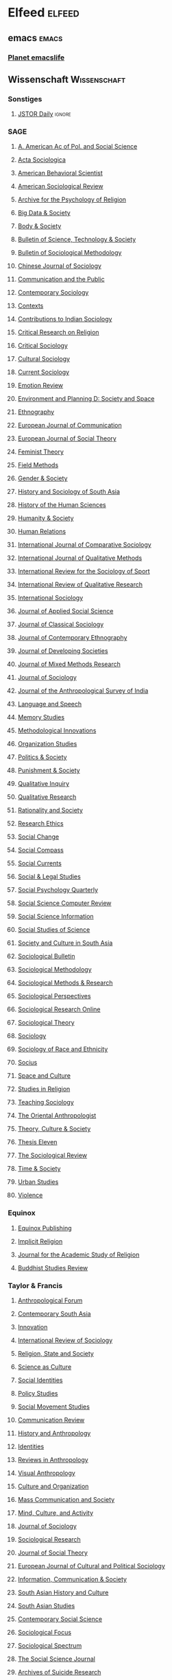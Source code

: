 * Elfeed                                                             :elfeed:
** emacs                                                             :emacs:
*** [[https://planet.emacslife.com/atom.xml][Planet emacslife]]
** Wissenschaft                                               :Wissenschaft:
*** Sonstiges
**** [[https://daily.jstor.org/feed/][JSTOR Daily]]                                                  :ignore:
*** SAGE
**** [[https://journals.sagepub.com/action/showFeed?ui=0&mi=ehikzz&ai=2b4&jc=anna&type=etoc&feed=rss][A. American Ac of Pol. and Social Science]]
**** [[https://journals.sagepub.com/action/showFeed?ui=0&mi=ehikzz&ai=2b4&jc=asja&type=etoc&feed=rss][Acta Sociologica]]
**** [[https://journals.sagepub.com/action/showFeed?ui=0&mi=ehikzz&ai=2b4&jc=absb&type=etoc&feed=rss][American Behavioral Scientist]]
**** [[https://journals.sagepub.com/action/showFeed?ui=0&mi=ehikzz&ai=2b4&jc=asra&type=etoc&feed=rss][American Sociological Review]]
**** [[https://journals.sagepub.com/action/showFeed?ui=0&mi=ehikzz&ai=2b4&jc=prja&type=etoc&feed=rss][Archive for the Psychology of Religion]]
**** [[https://journals.sagepub.com/action/showFeed?ui=0&mi=ehikzz&ai=2b4&jc=bdsa&type=etoc&feed=rss][Big Data & Society]]
**** [[https://journals.sagepub.com/action/showFeed?ui=0&mi=ehikzz&ai=2b4&jc=boda&type=etoc&feed=rss][Body & Society]]
**** [[https://journals.sagepub.com/action/showFeed?ui=0&mi=ehikzz&ai=2b4&jc=bsta&type=etoc&feed=rss][Bulletin of Science, Technology & Society]]
**** [[https://journals.sagepub.com/action/showFeed?ui=0&mi=ehikzz&ai=2b4&jc=bmsa&type=etoc&feed=rss][Bulletin of Sociological Methodology]]
**** [[https://journals.sagepub.com/action/showFeed?ui=0&mi=ehikzz&ai=2b4&jc=chsa&type=etoc&feed=rss][Chinese Journal of Sociology]]
**** [[https://journals.sagepub.com/action/showFeed?ui=0&mi=ehikzz&ai=2b4&jc=ctpa&type=etoc&feed=rss][Communication and the Public]]
**** [[https://journals.sagepub.com/action/showFeed?ui=0&mi=ehikzz&ai=2b4&jc=csxa&type=etoc&feed=rss][Contemporary Sociology]]
**** [[https://journals.sagepub.com/action/showFeed?ui=0&mi=ehikzz&ai=2b4&jc=ctxa&type=etoc&feed=rss][Contexts]]
**** [[https://journals.sagepub.com/action/showFeed?ui=0&mi=ehikzz&ai=2b4&jc=cisa&type=etoc&feed=rss][Contributions to Indian Sociology]]
**** [[https://journals.sagepub.com/action/showFeed?ui=0&mi=ehikzz&ai=2b4&jc=crra&type=etoc&feed=rss][Critical Research on Religion]]
**** [[https://journals.sagepub.com/action/showFeed?ui=0&mi=ehikzz&ai=2b4&jc=crsb&type=etoc&feed=rss][Critical Sociology]]
**** [[https://journals.sagepub.com/action/showFeed?ui=0&mi=ehikzz&ai=2b4&jc=cusa&type=etoc&feed=rss][Cultural Sociology]]
**** [[https://journals.sagepub.com/action/showFeed?ui=0&mi=ehikzz&ai=2b4&jc=csia&type=etoc&feed=rss][Current Sociology]]
**** [[https://journals.sagepub.com/action/showFeed?ui=0&mi=ehikzz&ai=2b4&jc=emra&type=etoc&feed=rss][Emotion Review]]
**** [[https://journals.sagepub.com/action/showFeed?ui=0&mi=ehikzz&ai=2b4&jc=epda&type=etoc&feed=rss][Environment and Planning D: Society and Space]]
**** [[https://journals.sagepub.com/action/showFeed?ui=0&mi=ehikzz&ai=2b4&jc=etha&type=etoc&feed=rss][Ethnography]]
**** [[https://journals.sagepub.com/action/showFeed?ui=0&mi=ehikzz&ai=2b4&jc=ejca&type=etoc&feed=rss][European Journal of Communication]]
**** [[https://journals.sagepub.com/action/showFeed?ui=0&mi=ehikzz&ai=2b4&jc=esta&type=etoc&feed=rss][European Journal of Social Theory]]
**** [[https://journals.sagepub.com/action/showFeed?ui=0&mi=ehikzz&ai=2b4&jc=ftya&type=etoc&feed=rss][Feminist Theory]]
**** [[https://journals.sagepub.com/action/showFeed?ui=0&mi=ehikzz&ai=2b4&jc=fmxd&type=etoc&feed=rss][Field Methods]]
**** [[https://journals.sagepub.com/action/showFeed?ui=0&mi=ehikzz&ai=2b4&jc=gasa&type=etoc&feed=rss][Gender & Society]]
**** [[https://journals.sagepub.com/action/showFeed?ui=0&mi=ehikzz&ai=2b4&jc=hsab&type=etoc&feed=rss][History and Sociology of South Asia]]
**** [[https://journals.sagepub.com/action/showFeed?ui=0&mi=ehikzz&ai=2b4&jc=hhsa&type=etoc&feed=rss][History of the Human Sciences]]
**** [[https://journals.sagepub.com/action/showFeed?ui=0&mi=ehikzz&ai=2b4&jc=hasa&type=etoc&feed=rss][Humanity & Society]]
**** [[https://journals.sagepub.com/action/showFeed?ui=0&mi=ehikzz&ai=2b4&jc=huma&type=etoc&feed=rss][Human Relations]]
**** [[https://journals.sagepub.com/action/showFeed?ui=0&mi=ehikzz&ai=2b4&jc=cosa&type=etoc&feed=rss][International Journal of Comparative Sociology]]
**** [[https://journals.sagepub.com/action/showFeed?ui=0&mi=ehikzz&ai=2b4&jc=ijqa&type=etoc&feed=rss][International Journal of Qualitative Methods]]
**** [[https://journals.sagepub.com/action/showFeed?ui=0&mi=ehikzz&ai=2b4&jc=irsb&type=etoc&feed=rss][International Review for the Sociology of Sport]]
**** [[https://journals.sagepub.com/action/showFeed?ui=0&mi=ehikzz&ai=2b4&jc=irqa&type=etoc&feed=rss][International Review of Qualitative Research]]
**** [[https://journals.sagepub.com/action/showFeed?ui=0&mi=ehikzz&ai=2b4&jc=issa&type=etoc&feed=rss][International Sociology]]
**** [[https://journals.sagepub.com/action/showFeed?ui=0&mi=ehikzz&ai=2b4&jc=jaxc&type=etoc&feed=rss][Journal of Applied Social Science]]
**** [[https://journals.sagepub.com/action/showFeed?ui=0&mi=ehikzz&ai=2b4&jc=jcsa&type=etoc&feed=rss][Journal of Classical Sociology]]
**** [[https://journals.sagepub.com/action/showFeed?ui=0&mi=ehikzz&ai=2b4&jc=jcec&type=etoc&feed=rss][Journal of Contemporary Ethnography]]
**** [[https://journals.sagepub.com/action/showFeed?ui=0&mi=ehikzz&ai=2b4&jc=jdsb&type=etoc&feed=rss][Journal of Developing Societies]]
**** [[https://journals.sagepub.com/action/showFeed?ui=0&mi=ehikzz&ai=2b4&jc=mmra&type=etoc&feed=rss][Journal of Mixed Methods Research]]
**** [[https://journals.sagepub.com/action/showFeed?ui=0&mi=ehikzz&ai=2b4&jc=josb&type=etoc&feed=rss][Journal of Sociology]]
**** [[https://journals.sagepub.com/action/showFeed?ui=0&mi=ehikzz&ai=2b4&jc=ansa&type=etoc&feed=rss][Journal of the Anthropological Survey of India]]
**** [[https://journals.sagepub.com/action/showFeed?ui=0&mi=ehikzz&ai=2b4&jc=lasa&type=etoc&feed=rss][Language and Speech]]
**** [[https://journals.sagepub.com/action/showFeed?ui=0&mi=ehikzz&ai=2b4&jc=mssa&type=etoc&feed=rss][Memory Studies]]
**** [[https://journals.sagepub.com/action/showFeed?ui=0&mi=ehikzz&ai=2b4&jc=miob&type=etoc&feed=rss][Methodological Innovations]]
**** [[https://journals.sagepub.com/action/showFeed?ui=0&mi=ehikzz&ai=2b4&jc=ossa&type=etoc&feed=rss][Organization Studies]]
**** [[https://journals.sagepub.com/action/showFeed?ui=0&mi=ehikzz&ai=2b4&jc=pasa&type=etoc&feed=rss][Politics & Society]]
**** [[https://journals.sagepub.com/action/showFeed?ui=0&mi=ehikzz&ai=2b4&jc=puna&type=etoc&feed=rss][Punishment & Society]]
**** [[https://journals.sagepub.com/action/showFeed?ui=0&mi=ehikzz&ai=2b4&jc=qixa&type=etoc&feed=rss][Qualitative Inquiry]]
**** [[https://journals.sagepub.com/action/showFeed?ui=0&mi=ehikzz&ai=2b4&jc=qrja&type=etoc&feed=rss][Qualitative Research]]
**** [[https://journals.sagepub.com/action/showFeed?ui=0&mi=ehikzz&ai=2b4&jc=rssa&type=etoc&feed=rss][Rationality and Society]]
**** [[https://journals.sagepub.com/action/showFeed?ui=0&mi=ehikzz&ai=2b4&jc=reab&type=etoc&feed=rss][Research Ethics]]
**** [[https://journals.sagepub.com/action/showFeed?ui=0&mi=ehikzz&ai=2b4&jc=scha&type=etoc&feed=rss][Social Change]]
**** [[https://journals.sagepub.com/action/showFeed?ui=0&mi=ehikzz&ai=2b4&jc=scpa&type=etoc&feed=rss][Social Compass]]
**** [[https://journals.sagepub.com/action/showFeed?ui=0&mi=ehikzz&ai=2b4&jc=scua&type=etoc&feed=rss][Social Currents]]
**** [[https://journals.sagepub.com/action/showFeed?ui=0&mi=ehikzz&ai=2b4&jc=slsa&type=etoc&feed=rss][Social & Legal Studies]]
**** [[https://journals.sagepub.com/action/showFeed?ui=0&mi=ehikzz&ai=2b4&jc=spqc&type=etoc&feed=rss][Social Psychology Quarterly]]
**** [[https://journals.sagepub.com/action/showFeed?ui=0&mi=ehikzz&ai=2b4&jc=ssce&type=etoc&feed=rss][Social Science Computer Review]]
**** [[https://journals.sagepub.com/action/showFeed?ui=0&mi=ehikzz&ai=2b4&jc=ssic&type=etoc&feed=rss][Social Science Information]]
**** [[https://journals.sagepub.com/action/showFeed?ui=0&mi=ehikzz&ai=2b4&jc=sssb&type=etoc&feed=rss][Social Studies of Science]]
**** [[https://journals.sagepub.com/action/showFeed?ui=0&mi=ehikzz&ai=2b4&jc=scsa&type=etoc&feed=rss][Society and Culture in South Asia]]
**** [[https://journals.sagepub.com/action/showFeed?ui=0&mi=ehikzz&ai=2b4&jc=soba&type=etoc&feed=rss][Sociological Bulletin]]
**** [[https://journals.sagepub.com/action/showFeed?ui=0&mi=ehikzz&ai=2b4&jc=smxa&type=etoc&feed=rss][Sociological Methodology]]
**** [[https://journals.sagepub.com/action/showFeed?ui=0&mi=ehikzz&ai=2b4&jc=smra&type=etoc&feed=rss][Sociological Methods & Research]]
**** [[https://journals.sagepub.com/action/showFeed?ui=0&mi=ehikzz&ai=2b4&jc=spxb&type=etoc&feed=rss][Sociological Perspectives]]
**** [[https://journals.sagepub.com/action/showFeed?ui=0&mi=ehikzz&ai=2b4&jc=sroa&type=etoc&feed=rss][Sociological Research Online]]
**** [[https://journals.sagepub.com/action/showFeed?ui=0&mi=ehikzz&ai=2b4&jc=stxa&type=etoc&feed=rss][Sociological Theory]]
**** [[https://journals.sagepub.com/action/showFeed?ui=0&mi=ehikzz&ai=2b4&jc=soca&type=etoc&feed=rss][Sociology]]
**** [[https://journals.sagepub.com/action/showFeed?ui=0&mi=ehikzz&ai=2b4&jc=srea&type=etoc&feed=rss][Sociology of Race and Ethnicity]]
**** [[https://journals.sagepub.com/action/showFeed?ui=0&mi=ehikzz&ai=2b4&jc=srda&type=etoc&feed=rss][Socius]]
**** [[https://journals.sagepub.com/action/showFeed?ui=0&mi=ehikzz&ai=2b4&jc=saca&type=etoc&feed=rss][Space and Culture]]
**** [[https://journals.sagepub.com/action/showFeed?ui=0&mi=ehikzz&ai=2b4&jc=sira&type=etoc&feed=rss][Studies in Religion]]
**** [[https://journals.sagepub.com/action/showFeed?ui=0&mi=ehikzz&ai=2b4&jc=tsoa&type=etoc&feed=rss][Teaching Sociology]]
**** [[https://journals.sagepub.com/action/showFeed?ui=0&mi=ehikzz&ai=2b4&jc=oana&type=etoc&feed=rss][The Oriental Anthropologist]]
**** [[https://journals.sagepub.com/action/showFeed?ui=0&mi=ehikzz&ai=2b4&jc=tcsa&type=etoc&feed=rss][Theory, Culture & Society]]
**** [[https://journals.sagepub.com/action/showFeed?ui=0&mi=ehikzz&ai=2b4&jc=thea&type=etoc&feed=rss][Thesis Eleven]]
**** [[https://journals.sagepub.com/action/showFeed?ui=0&mi=ehikzz&ai=2b4&jc=sora&type=etoc&feed=rss][The Sociological Review]]
**** [[https://journals.sagepub.com/action/showFeed?ui=0&mi=ehikzz&ai=2b4&jc=tasa&type=etoc&feed=rss][Time & Society]]
**** [[https://journals.sagepub.com/action/showFeed?ui=0&mi=ehikzz&ai=2b4&jc=usja&type=etoc&feed=rss][Urban Studies]]
**** [[https://journals.sagepub.com/action/showFeed?ui=0&mi=ehikzz&ai=2b4&jc=vioa&type=etoc&feed=rss][Violence]]
*** Equinox
**** [[https://www.equinoxpub.com/home/feed/][Equinox Publishing]]
**** [[https://journal.equinoxpub.com/IR/gateway/plugin/WebFeedGatewayPlugin/rss][Implicit Religion]]
**** [[https://journals.equinoxpub.com/JASR/gateway/plugin/WebFeedGatewayPlugin/atom][Journal for the Academic Study of Religion]]
**** [[https://journals.equinoxpub.com/BSR/gateway/plugin/AnnouncementFeedGatewayPlugin/atom][Buddhist Studies Review]]
*** Taylor & Francis
**** [[https://www.tandfonline.com/feed/rss/canf20][Anthropological Forum]]
**** [[https://www.tandfonline.com/feed/rss/ccsa20][Contemporary South Asia]]
**** [[https://www.tandfonline.com/feed/rss/ciej20][Innovation]]
**** [[https://www.tandfonline.com/feed/rss/cirs20][International Review of Sociology]]
**** [[https://www.tandfonline.com/feed/rss/crss20][Religion, State and Society]]
**** [[https://www.tandfonline.com/feed/rss/csac20][Science as Culture]]
**** [[https://www.tandfonline.com/feed/rss/csid20][Social Identities]]
**** [[https://www.tandfonline.com/feed/rss/cpos20][Policy Studies]]
**** [[https://www.tandfonline.com/feed/rss/csms20][Social Movement Studies]]
**** [[https://www.tandfonline.com/feed/rss/gcrv20][Communication Review]]
**** [[https://www.tandfonline.com/feed/rss/ghan20][History and Anthropology]]
**** [[https://www.tandfonline.com/feed/rss/gide20][Identities]]
**** [[https://www.tandfonline.com/feed/rss/grva20][Reviews in Anthropology]]
**** [[https://www.tandfonline.com/feed/rss/gvan20][Visual Anthropology]]
**** [[https://www.tandfonline.com/feed/rss/gsco20][Culture and Organization]]
**** [[https://www.tandfonline.com/feed/rss/hmcs20][Mass Communication and Society]]
**** [[https://www.tandfonline.com/feed/rss/hmca20][Mind, Culture, and Activity]]
**** [[https://www.tandfonline.com/feed/rss/mijs20][Journal of Sociology]]
**** [[https://www.tandfonline.com/feed/rss/msor20][Sociological Research]]
**** [[https://www.tandfonline.com/feed/rss/rdis20][Journal of Social Theory]]
**** [[https://www.tandfonline.com/feed/rss/recp20][European Journal of Cultural and Political Sociology]]
**** [[https://www.tandfonline.com/feed/rss/rics20][Information, Communication & Society]]
**** [[https://www.tandfonline.com/feed/rss/rsac20][South Asian History and Culture]]
**** [[https://www.tandfonline.com/feed/rss/rsas20][South Asian Studies]]
**** [[https://www.tandfonline.com/feed/rss/rsoc21][Contemporary Social Science]]
**** [[https://www.tandfonline.com/feed/rss/usfo20][Sociological Focus]]
**** [[https://www.tandfonline.com/feed/rss/usls20][Sociological Spectrum]]
**** [[https://www.tandfonline.com/feed/rss/ussj20][The Social Science Journal]]
**** [[https://www.tandfonline.com/feed/rss/usui20][Archives of Suicide Research]]
**** [[https://www.tandfonline.com/feed/rss/utis20][The Information Society]]
**** [[https://www.tandfonline.com/feed/rss/yisr20][Interdisciplinary Science Reviews]]
*** Cambridge
**** [[https://www.cambridge.org/core/rss/product/id/38601D210B54555BDB22082CECA7B6CC][Religious Studies]]
**** [[https://www.cambridge.org/core/rss/product/id/3D5C40349E588565CAD30F5A7E08F68F][Comparative Studies in Society and History]]
**** [[https://www.cambridge.org/core/rss/product/id/8E27515A8B4162AD2B5762D81F70612A][Journal of Law and Religion]]
**** [[https://www.cambridge.org/core/rss/product/id/8D26C11BBFAEB43F361AA24FA1C22A5D][Politics and Religion]]
**** [[https://www.cambridge.org/core/rss/product/id/9C95290E9D4E6952CFBE34517CADDCA3][Religion and American Culture]]
**** [[https://www.cambridge.org/core/rss/product/id/8BDB48083614C446317BF77789ACFE3B][Annales. Histoire, Sciences Sociales]]
**** [[https://www.cambridge.org/core/rss/product/id/5893D44315DDC6A96C30BA24A2B2D6C8][European Journal of Sociology]]
*** Wiley
**** [[https://anthrosource.onlinelibrary.wiley.com/action/showFeed?jc=15563537&type=etoc&feed=rss][Anthropology of Consciousness]]
**** [[https://onlinelibrary.wiley.com/feed/17495687/most-recent][International Political Sociology]]
**** [[https://onlinelibrary.wiley.com/feed/14682451/most-recent][International Social Science Journal]]
**** [[https://onlinelibrary.wiley.com/feed/14685906/most-recent][Journal for the Scientific Study of Religion]]
**** [[https://onlinelibrary.wiley.com/feed/14685914/most-recent][Journal for the Theory of Social Behaviour]]
**** [[https://onlinelibrary.wiley.com/feed/14676443/most-recent][Journal of Historical Sociology]]
**** [[https://onlinelibrary.wiley.com/feed/14679809/most-recent][Journal of Religious History]]
**** [[https://onlinelibrary.wiley.com/feed/14679833/most-recent][Journal of Social Philosophy]]
**** [[https://onlinelibrary.wiley.com/feed/14679841/most-recent][Journal of Sociolinguistics]]
**** [[https://onlinelibrary.wiley.com/feed/17498171/most-recent][Religion Compass]]
**** [[https://onlinelibrary.wiley.com/feed/17480922/most-recent][Religious Studies Review]]
**** [[https://onlinelibrary.wiley.com/feed/17592887/most-recent][Research Synthesis Methods]]
**** [[https://onlinelibrary.wiley.com/feed/14698676/most-recent][Social Anthropology]]
**** [[https://onlinelibrary.wiley.com/feed/15406237/most-recent][Social Science Quarterly]]
**** [[https://onlinelibrary.wiley.com/feed/15737861/most-recent][Sociological Forum]]
**** [[https://onlinelibrary.wiley.com/feed/1475682x/most-recent][Sociological Inquiry]]
**** [[https://onlinelibrary.wiley.com/feed/14679531/most-recent][Sociological Methodology]]
**** [[https://onlinelibrary.wiley.com/feed/14679558/most-recent][Sociological Theory]]
**** [[https://onlinelibrary.wiley.com/feed/17519020/most-recent][Sociology Compass]]
**** [[https://onlinelibrary.wiley.com/feed/15338665/most-recent][Symbolic Interaction]]
**** [[https://onlinelibrary.wiley.com/feed/15338525/most-recent][The Sociological Quarterly]]
**** [[https://onlinelibrary.wiley.com/feed/1467954x/most-recent][The Sociological Review]]
**** [[https://onlinelibrary.wiley.com/feed/20597932/most-recent][The Sociological Review Monographs]]
*** DeGruyter
**** [[https://www.degruyter.com/journalnewarticlerss/journals/auk/auk-overview.xml][Analyse & Kritik]]
**** [[https://www.degruyter.com/journalnewarticlerss/journals/fs/fs-overview.xml][Feministische Studien]]
**** [[https://www.degruyter.com/journalnewarticlerss/journals/fjsb/fjsb-overview.xml][Forschungsjournal Soziale Bewegungen]]
**** [[https://sciendo.com/backend/api/rss/journal/SCR][Social Change Review]]
alter Link: https://content.sciendo.com/journalnewarticlerss/journals/scr/scr-overview.xml
**** [[https://www.degruyter.com/journalnewarticlerss/journals/sosi/sosi-overview.xml][Sozialer Sinn]]
**** [[https://www.degruyter.com/journalnewarticlerss/journals/sosys/sosys-overview.xml][Soziale Systeme]]
**** [[https://www.degruyter.com/journalnewarticlerss/journals/srsr/srsr-overview.xml][Soziologische Revue]]
**** [[https://sciendo.com/backend/api/rss/journal/SJS][Swiss Journal of Sociology]]
alter Link: https://content.sciendo.com/journalnewarticlerss/journals/sjs/sjs-overview.xml
**** [[https://www.degruyter.com/journalnewarticlerss/journals/zksp/zksp-overview.xml][Zeitschrift für kritische Sozialtheorie und Philosophie]]
**** [[https://www.degruyter.com/journalnewarticlerss/journals/zfrs/zfrs-overview.xml][Zeitschrift für Rechtssoziologie]]
**** [[https://www.degruyter.com/journalnewarticlerss/journals/zsr/zsr-overview.xml][Zeitschrift für Sozialreform]]
**** [[https://www.degruyter.com/journalnewarticlerss/journals/zfsoz/zfsoz-overview.xml][Zeitschrift für Soziologie]]
*** T&F
**** [[https://www.tandfonline.com/feed/rss/cjcr20][Journal of Contemporary Religion]]
